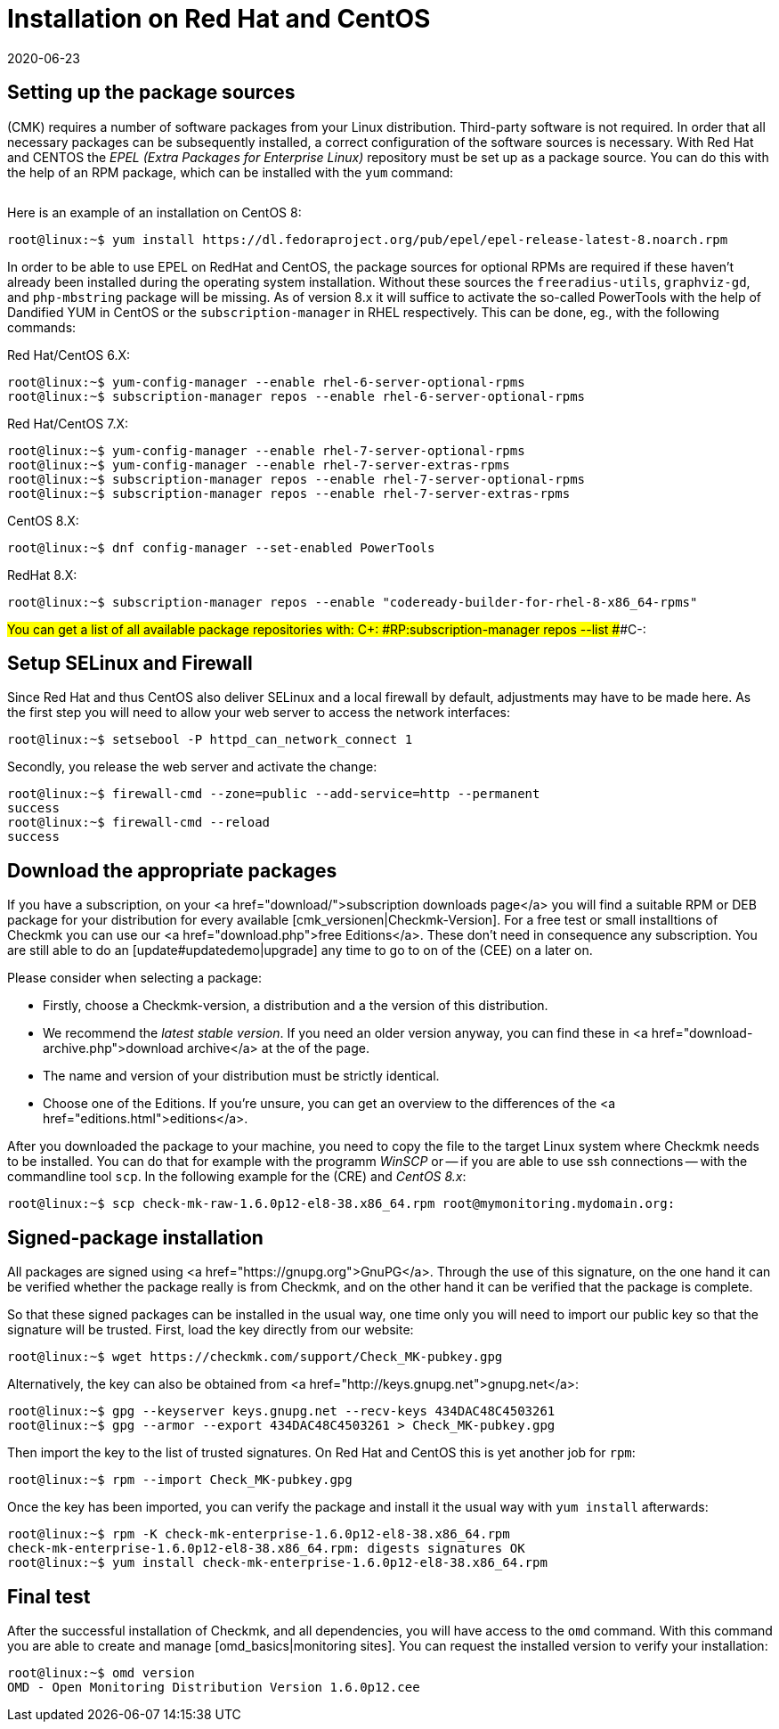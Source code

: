 = Installation on Red Hat and CentOS
:revdate: 2020-06-23
:title: Details for an installation on Red Hat and CentOS
:description: Each distribution has its own special features which need to be considered during a software installation. Here we describe the requirements for Red Hat and CentOS in detail.



== Setting up the package sources

(CMK) requires a number of software packages from your Linux distribution.
Third-party software is not required. In order that all necessary packages can
be subsequently installed, a correct configuration of the software sources is
necessary. With Red Hat and CENTOS the _EPEL (Extra Packages for Enterprise
Linux)_ repository must be set up as a package source. You can do this with
the help of an RPM package, which can be installed with the `yum`
command:

[cols=10, options="header"]
|===

|Version
|Package link


|`6`
|`https://dl.fedoraproject.org/pub/epel/epel-release-latest-6.noarch.rpm`


|`7`
|`https://dl.fedoraproject.org/pub/epel/epel-release-latest-7.noarch.rpm`


|`8`
|`https://dl.fedoraproject.org/pub/epel/epel-release-latest-8.noarch.rpm`

|===

Here is an example of an installation on CentOS 8:

[source,bash]
----
root@linux:~$ yum install https://dl.fedoraproject.org/pub/epel/epel-release-latest-8.noarch.rpm
----

In order to be able to use EPEL on RedHat and CentOS, the package sources for
optional RPMs are required if these haven’t already been installed during the
operating system installation. Without these sources the
`freeradius-utils`, `graphviz-gd`, and `php-mbstring`
package will be missing. As of version 8.x it will suffice to activate the
so-called PowerTools with the help of Dandified YUM in CentOS or the
`subscription-manager` in RHEL respectively. This can be done, eg., with
the following commands:

Red Hat/CentOS 6.X:

[source,bash]
----
root@linux:~$ yum-config-manager --enable rhel-6-server-optional-rpms
root@linux:~$ subscription-manager repos --enable rhel-6-server-optional-rpms
----

Red Hat/CentOS 7.X:

[source,bash]
----
root@linux:~$ yum-config-manager --enable rhel-7-server-optional-rpms
root@linux:~$ yum-config-manager --enable rhel-7-server-extras-rpms
root@linux:~$ subscription-manager repos --enable rhel-7-server-optional-rpms
root@linux:~$ subscription-manager repos --enable rhel-7-server-extras-rpms
----

CentOS 8.X:

[source,bash]
----
root@linux:~$ dnf config-manager --set-enabled PowerTools
----

RedHat 8.X:

[source,bash]
----
root@linux:~$ subscription-manager repos --enable "codeready-builder-for-rhel-8-x86_64-rpms"
----


###You can get a list of all available package repositories with:
###
###C+:
###RP:subscription-manager repos --list
###C-:


== Setup SELinux and Firewall

Since Red Hat and thus CentOS also deliver SELinux and a local firewall by
default, adjustments may have to be made here. As the first step you will need
to allow your web server to access the network interfaces:

[source,bash]
----
root@linux:~$ setsebool -P httpd_can_network_connect 1
----

Secondly, you release the web server and activate the change:

[source,bash]
----
root@linux:~$ firewall-cmd --zone=public --add-service=http --permanent
success
root@linux:~$ firewall-cmd --reload
success
----


== Download the appropriate packages

If you have a subscription, on your <a href="download/">subscription downloads
page</a> you will find a suitable RPM or DEB package for your distribution
for every available [cmk_versionen|Checkmk-Version].  For a free test or
small installtions of Checkmk you can use our <a href="download.php">free
Editions</a>. These don't need in consequence any subscription. You are still
able to do an [update#updatedemo|upgrade] any time to go to on of the (CEE)
on a later on.

Please consider when selecting a package:

* Firstly, choose a Checkmk-version, a distribution and a the version of this distribution.
* We recommend the _latest stable version_. If you need an older version anyway, you can find these in <a href="download-archive.php">download archive</a> at the of the page.
* The name and version of your distribution must be strictly identical.
* Choose one of the Editions. If you're unsure, you can get an overview to the differences of the <a href="editions.html">editions</a>.

After you downloaded the package to your machine, you need to copy the
file to the target Linux system where Checkmk needs to be installed. You can
do that for example with the programm _WinSCP_ or -- if you are able
to use ssh connections -- with the commandline tool `scp`. In the
following example for the (CRE) and _CentOS 8.x_:

[source,bash]
----
root@linux:~$ scp check-mk-raw-1.6.0p12-el8-38.x86_64.rpm root@mymonitoring.mydomain.org:
----


[#signed]
== Signed-package installation

All packages are signed using
<a href="https://gnupg.org">GnuPG</a>. Through the use of this signature, on the
one hand it can be verified whether the package really is from Checkmk, and on the
other hand it can be verified that the package is complete.

So that these signed packages can be installed in the usual way, one time only
you will need to import our public key so that the signature will be trusted.
First, load the key directly from our website:

[source,bash]
----
root@linux:~$ wget https://checkmk.com/support/Check_MK-pubkey.gpg
----

Alternatively, the key can also be obtained from
<a href="http://keys.gnupg.net">gnupg.net</a>:

[source,bash]
----
root@linux:~$ gpg --keyserver keys.gnupg.net --recv-keys 434DAC48C4503261
root@linux:~$ gpg --armor --export 434DAC48C4503261 > Check_MK-pubkey.gpg
----

Then import the key to the list of trusted signatures. On Red Hat and CentOS
this is yet another job for `rpm`:

[source,bash]
----
root@linux:~$ rpm --import Check_MK-pubkey.gpg
----

Once the key has been imported, you can verify the package and install it the
usual way with `yum install` afterwards:

[source,bash]
----
root@linux:~$ rpm -K check-mk-enterprise-1.6.0p12-el8-38.x86_64.rpm
check-mk-enterprise-1.6.0p12-el8-38.x86_64.rpm: digests signatures OK
root@linux:~$ yum install check-mk-enterprise-1.6.0p12-el8-38.x86_64.rpm
----


== Final test

After the successful installation of Checkmk, and all dependencies, you will
have access to the `omd` command. With this command you are able
to create and manage [omd_basics|monitoring sites]. You can request the
installed version to verify your installation:

[source,bash]
----
root@linux:~$ omd version
OMD - Open Monitoring Distribution Version 1.6.0p12.cee
----